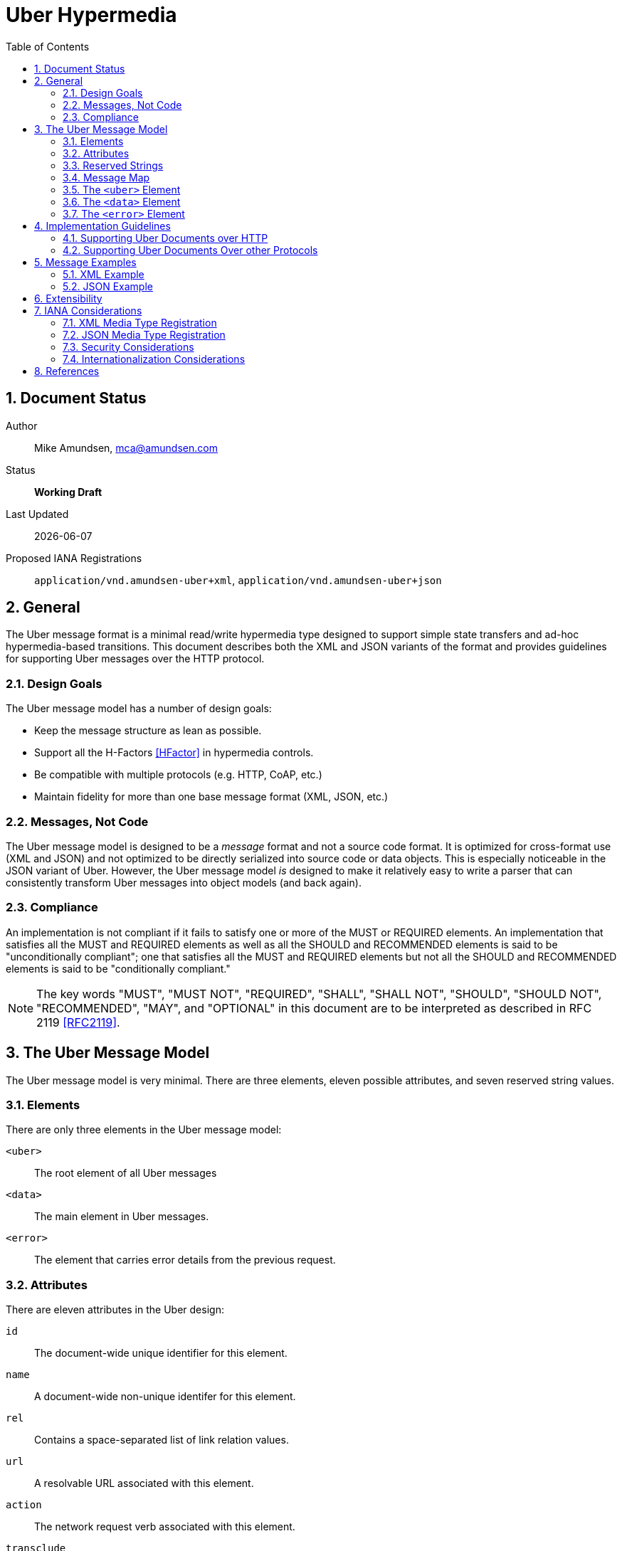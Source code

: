 Uber Hypermedia
===============
:toc:
:numbered:

== Document Status
Author::
  Mike Amundsen, mca@amundsen.com
Status::
  *[white red-background]#Working Draft#*
  
////
  *[white blue-background]#Submitted to IANA#*
  *[white green-background]#Approved by IANA#*
////
  
Last Updated::
  {docdate}
Proposed IANA Registrations::
  +application/vnd.amundsen-uber+xml+, +application/vnd.amundsen-uber+json+
  
== General
The Uber message format is a minimal read/write hypermedia type designed to support simple state transfers and ad-hoc hypermedia-based transitions. This document describes both the XML and JSON variants of the format and provides guidelines for supporting Uber messages over the HTTP protocol.

=== Design Goals
The Uber message model has a number of design goals:

 * Keep the message structure as lean as possible.
 * Support all the H-Factors <<hfactor,[HFactor]>> in hypermedia controls.
 * Be compatible with multiple protocols (e.g. HTTP, CoAP, etc.)
 * Maintain fidelity for more than one base message format (XML, JSON, etc.)

=== Messages, Not Code
The Uber message model is designed to be a 'message' format and not a source code format. It is optimized for cross-format use (XML and JSON) and not optimized to be directly serialized into source code or data objects. This is especially noticeable in the JSON variant of Uber. However, the Uber message model 'is' designed to make it relatively easy to write a parser that can consistently transform Uber messages into object models (and back again). 

=== Compliance
An implementation is not compliant if it fails to satisfy one or more of the MUST or REQUIRED elements. An implementation that satisfies all the MUST and REQUIRED elements as well as all the SHOULD and RECOMMENDED elements is said to be "unconditionally compliant"; one that satisfies all the MUST and REQUIRED elements but not all the SHOULD and RECOMMENDED elements is said to be "conditionally compliant."

[NOTE]
====
The key words "MUST", "MUST NOT", "REQUIRED", "SHALL", "SHALL NOT", "SHOULD", "SHOULD NOT", "RECOMMENDED", "MAY", and "OPTIONAL" in this document are to be interpreted as described in RFC 2119 <<rfc2119,[RFC2119]>>.
====

== The Uber Message Model
The Uber message model is very minimal. There are three elements, eleven possible attributes, and seven reserved string values.

=== Elements
There are only three elements in the Uber message model:

+<uber>+::
  The root element of all Uber messages
+<data>+::
  The main element in Uber messages. 
+<error>+::
  The element that carries error details from the previous request.

=== Attributes
There are eleven attributes in the Uber design:

+id+::
  The document-wide unique identifier for this element.
+name+::
  A document-wide non-unique identifer for this element.
+rel+::
  Contains a space-separated list of link relation values.
+url+::
  A resolvable URL associated with this element. 
+action+::
  The network request verb associated with this element. 
+transclude+::
  Indicates whether the content that is returned from the URL should be embedded within the currently loaded document 
+model+::
  Contains a template to be used to construct URL query strings or request bodies depending on the value in the +action+ attribute. 
+send-format+::
  Contains the media type identifier of the format to use when sending request bodies.
+receive-format+::
  Contains the media type identifier of the format to expect when recieving request bodies.
+value+::
  In the XML variant of the Uber mesage format, inner text of the +<data>+ element contains the value associated with that element. In the JSON variant there is a +value+ attribute that contains the associated value.
+version+::
  Indiates the Uber message version information.
  
=== Reserved Strings
There are three reserved strings used as possible values for Uber attributes.

Reserved values for the +action+ attribute::
  * +append+ : An unsafe, non-idempotent request to add a new item.
  * +diff+ : An unsafe, non-idemponent request to modify parts of an existing item.
  * +read+ : A safe, idempotent request.
  * +remove+ : An unsafe, idempontent request to delete an existing item.
  * +replace+ : An unsafe, idemponent request to replace an existing item.

Reserved values for the +transclude+ attribute::
  * +true+ : embed the results of the request into the current document
  * +false+ : treat the associated +url+ value as a 'navigation' to a new document.

=== Message Map
Below is a simple `map' of the Uber message format (XML variant). Along with the three elements, there are ten attributed (indicated by the `@' character). The +<data>+ element can appear as a child element of +<uber>+ and +<error>+ and may be nested as many times as needed.

----
<!-- XML variant -->
<uber @version>
  <data @id @name @rel @url @action @transclude @model @send-format @receive-format>
    <data ... >
       <data ... />
    </data>  
  </data>
  <error>
    <data @id @name @rel @url @action @transclude @model @send-format @receive-format>
       <data ... />
    </data>
  </error>
</uber>
----

=== The +<uber>+ Element
This is the root element of an Uber message. Every Uber message MUST have this as it's root. The +<uber>+ element has one optional attribute: +version+ which carries the Uber message version information. For this release, all Uber messages SHOULD be set to the value of "1.0". If the +version+ attribute is missing, it SHOULD be assumed to be set to "1.0".

.Example +<uber>+ Elements
----
<!-- XML format -->
<uber version="1.0">
...
</uber>

// JSON format
{"uber" : {"version" : "1.0", ...} }
----  

=== The +<data>+ Element
The +<data>+ element is the key element in the model. A valid Uber message SHOULD contain at least one +<data>+ element. If it does appear, the +<data>+ element appears as a child of the +<uber>+ or +<error>+ elements. The +<data>+ element MAY be nested as many times as needed. The +<data>+ element has the following attributes (all attributes are OPTIONAL):

+id+::
  The document-wide unique identifier for this element. The value of +id+ must begin with a letter ([A-Za-z]) and may be followed by any number of letters, digits ([0-9]), hyphens ("-"), underscores ("_"), colons (":"), and periods ("."). If the +id+ attribute is present, it SHOULD be treated as an in-document reference as described in section 3.5 of RFC3986 <<rfc3986,[RFC3986]>>.
  
+name+::
  A document-wide non-unique identifer for this element. The value of +name+ must begin with a letter ([A-Za-z]) and may be followed by any number of letters, digits ([0-9]), hyphens ("-"), underscores ("_"), colons (":"), and periods ("."). If the +name+ attribute is present it SHOULD be used as a variable in the Uber +model+ attribute as described in <<rfc6570,[RFC65670]>>.
  
+rel+::
  Contains a space-separated list of link relation values. These values SHOULD conform to those described in RFC5988 <<rfc5988, [RFC5988]>>.
  
+url+::
  A resolvable URL associated with this element. The value SHOULD conform to that described in RFC3986 <<rfc3986,[RFC3986]>>.
  
+action+::
  The network request verb associated with this element. The list of valid values for this element are:

  * +append+ : An unsafe, non-idempotent request to add a new item (e.g. +HTTP.POST+)
  * +diff+ : An unsafe, non-idemponent request to modify parts of an existing item (e.g. +HTTP.PATCH+)
  * +read+ : A safe, idempotent request (e.g. +HTTP.GET+)
  * +remove+ : An unsafe, idempontent request to delete an existing item (e.g. +HTTP.DELETE+)
  * +replace+ : An unsafe, idemponent request to replace an existing item (e.g. +HTTP.PUT+)

+
When the +<data>+ element has a +url+ attribute but no +action+ attribute, it SHOULD be assumed the +action+ attribute is set to +read+. Any value other than those listed here SHOULD be treated as +read+.
  
+transclude+::
  Indicates whether the content that is returned from the URL should be embedded within the currently loaded document (+transclude="true"+) or treated as a 'navigation' to a new document (+transclude="false"+). If the attribute is missing, it SHOULD be assumed to be set to +false+ (e.g. 'navigation').
  
+model+::
  Contains a RFC6570-compliant <<rfc6570,[RFC6570]>> string to be used to construct URL query strings or request bodies depending on the value in the +action+ attribute. If the +action+ attribute is set to +read+ or +remove+ then the +model+ is applied to the query string. If the +action+ value is set to +append+, +diff+, or +update+ then the +model+ is applied to the request body. 
  
+send-format+::
  Contains the media type identifier of the format to use when sending request bodies. If this attribute is missing the setting should be assumed to be +application/x-www-form-urlencoded+ as described in RFC1867 <<rfc1867,[RFC1867]>>. 
  
+receive-format+::
  Contains the media type identifier of the format to expect when recieving request bodies. If this attribute is missing, the setting should be assumed to be +application/vnf.uber-amundsen+xml+.
  
+value+::
  In the XML variant of the Uber mesage format, inner text of the +<data>+ element contains the value associated with that element. In the JSON variant there is a +value+ attribute that contains the associated value. It is the responsibility of the document author to make sure the contents of the +value+ attribute are properly escaped as needed (per Section 2.4 of <<REC-XML,[REC-XML]>> and Section 2.5 of <<rfc4627,[RFC4627]>>).

.Example +<data>+ Elements
----
<!-- XML format -->
<uber version="1.0">
  <data id="root">
    <data rel="self" url="http://example.org/" />
    <data name="list" rel="collection" url="http://example.org/list/">
      <data name="search" rel="search" url="http://example.org/search" model="{&title}" />
      <data name="todo" rel="item" url="http://example.org/list/1">
        <data name="title">Clean House</data>
        <data name="dueDate">2014-05-01</data>
      </data>
      <data name="todo" rel="item" url="http://example.org/list/2">
        <data name="title">Paint the fence</data>
        <data name="dueDate">2014-06-01</data>
      </data>
    </data>
  </data>
</uber>

// JSON format
{
  "uber" : 
  {
    "version" : "1.0", 
    "data" :
    [
      {
        "id" : "root", 
        "data" :
        [
          {"rel" : "self", "url" : "http://example.org/"},
          {"name" : "list", "rel" : "collection", "url" : "http://example.org/list/"},
          "data" :
          [
            {
              "name" : "search, 
              "rel" : "search",
              "url" : "http://example.org/search",
              "model" : "{&title}"
            },
            {
              "name" : "todo",
              "rel" : "item",
              "url" : "http://example.org/list/1",
              "data" : 
              [
                {"name" : "title", "value" : "Clean house"},
                {"name" : "dueDate", "value" : "2014-05-01"}
              ]
            },
            {
              "name" : "todo",
              "rel" : "item",
              "url" : "http://example.org/list/2",
              "data" : 
              [
                {"name" : "title", "value" : "Paint the fence"},
                {"name" : "dueDate", "value" : "2014-06-01"}
              ]
            }
          ]  
        ]
      }    
    ]
  }
}
----

=== The +<error>+ Element
The +<error>+ element contains any error information returned by the server regarding the previous request. The +<error>+ element has no attributes. This is an OPTIONAL element. When present, it SHOULD contain one or more +<data>+ child elements. It is the +<data>+ child elements that contains error details.

.Example +<error>+ Elements
----
<!-- XML format -->
<uber version="1.0">
  <error>
    <data name="internal-error">q1w2e3</data>
    <data name="debug-data" url="http://example.org/debug/1" />
  </error>
</uber>

// JSON format
{
  "uber" :
  {
    "version" : "1.0",
    "error" : 
    {
      "data" : 
      [
        {"name" : "internal-error", "value" : "q1w2e3"},
        {"name" : "debug-data", "url" : "http://example.org/debug/1"}
      ]
    }
  }
}
----

== Implementation Guidelines
Since the Uber messsage format was designed to work with multiple application protocols (HTTP, CoAP, etc.), there needs to be some guidelines for createing a protocol-specific implementation that supports Uber documents. Below is the HTTP guidance for Uber documents. This can be used as a guide in creating (and documenting) other protocol-specific implemenations.

=== Supporting Uber Documents over HTTP
This section decribes the details of implementing Uber support over HTTP.

==== Mapping Uber +action+ Values to HTTP Methods
When implementating support for Uber documents over HTTP one of the key details is to map the value of Uber's +action+ attribute to HTTP methods. Table #1 below provides this mapping:

.Mapping HTTP Methods to Uber +action+ values
[grid="rows", format="csv"]
[options="header"]
|====
Uber Action,HTTP Method
+append+,POST
+diff+,PATCH
+remove+,DELETE
+read+,GET
+update+,PUT
|====

==== Using Uber +model+ Values to create HTTP Query Strings
When applied to HTTP, any +model+ value associated with a +data+ element with the +action+ attribute set to +read+ or +remove+ MUST be converted into a valid query string. The follwing example shows how an Uber message snippet is converted into a valid HTTP query string:

.Converting an Uber +read+ Action into an HTTP Query String
----
<!-- Uber snippet -->
<data name="search" 
  rel="search" 
  url="http://example.org/search" 
  model="?g={givenName}&f={familyName}&e={email}" />

Assume the values supplied are:
  givenName = Mike
  familyName = Amundsen
  email = mike@example.org

*** HTTP Request ***
GET /search/?g=Mike&f=Amundsen&e=mike%40example.org HTTP/1.1
Host: example.org
Accept-Type: application/vnd.amundsen-uber+xml
----

==== User Uber +model+ Values to create HTTP Request Bodies
Any +model+ value associated with a +data+ element with the +action+ attribute set to +append+, +diff+, or +update+ MUST be convereted into a valid HTTP request body. The follwing example shows how an Uber message snippet is converted into a valid HTTP request body:

.Converting an Uber +append+ Action into an HTTP Request
----
<!-- Uber snippet -->
<data name="create" 
  rel="http://example.org/rels/create" 
  url="http://example.org/people/" 
  model="g={givenName}&f={familyName}&e={email}&a={avatarUrl}"
  action="append" />

Assume the values supplied are:
  givenName = Mike
  familyName = Amundsen
  email = mike@example.org
  avatarUrl = http://example.org/avatars/mike.png

*** HTTP Request ***
POST /people/ HTTP/1.1
Host: example.org
Accept-Type: application/vnd.amundsen-uber+xml
Content-Type: application/x-www-form-urlencoded
Content-Lengt: xxx

g=Mike&f=Amundsen&e=mike%40example.org&a=http%3A%2F%2Fexample.org%2Favatars%2Fmike.png
----

=== Supporting Uber Documents Over other Protocols
It is possible that Uber documents can be exchanged using a protocol other than HTTP. In that case, it is the responsibility of the implementor to provide a guideline document that covers the same material included in the "Implementation Guidelines" of the Uber Message specification.

== Message Examples
Uber messages may appear in XML or JSON formats. Below are examples of each.

=== XML Example
Below is an XML Example of an Uber message.

.XML Example
----
<uber version="1.0">
  <data rel="self" url="http://example.org/" />
  <data rel="profile" url="http://example.org/profiles/people-and-places/" />
    
  <data id="people" rel="collection" url="http://example.org/people/">
    <data name="create" 
      rel="http://example.org/rels/create" 
      url="http://example.org/people/" 
      model="g={givenName}&f={familyName}&e={email}&a={avatarUrl}"
      action="append" />
    <data name="search" 
      rel="search" 
      url="http://example.org/search" 
      model="?g={givenName}&f={familyName}&e={email}" />
      
    <data name="person" rel="item" url="http://example.org/people/1">
      <data name="givenName">Mildred</data>
      <data name="familyName">Amundsen</data>
      <data name="email">mildred@example.org</data>
      <data name="avatarUrl" transclude="true">http://example.org/avatars/1</data>
    </data>
    <data name="person" rel="item" url="http://example.org/people/2">
      <data name="givenName">Mildred</data>
      <data name="familyName">Amundsen</data>
      <data name="email">mildred@example.org</data>
      <data name="avatarUrl" transclude="true">http://example.org/avatars/2</data>
    </data>
  </data>
  
  <data id="places" rel="collection" url="http://example.org/places/">
    <data name="search" rel="search" 
      url="http://example.org/search" 
      model="?r={addressRegion}&l={addressLocality}&p={postalCode}" />
      
    <data name="place" url="http://example.org/places/1">
      <data name="name">Home</data>
      <data name="address">
        <data name="streetAddress">123 Main</data>
        <data name="addressLocality">Byteville</data>
        <data name="addressRegion">MD</data>
        <data name="postalCode">12345</data>
      </data>
    </data>
    <data name="place" url="http://example.org/places/2">
      <data name="name">Work</data>
      <data name="address">
        <data name="streetAddress">456 Grand Ave.</data>
        <data name="addressLocality">Byteville</data>
        <data name="addressRegion">MD</data>
        <data name="postalCode">12345</data>
      </data>
    </data>
  </data>
  
</uber>
----

=== JSON Example
Below is a JSON Example of an Uber message.

.Uber JSON Example
----
{ 
  "uber" :
  {
    "version" : " 1.0",
    "data" :
    [
      {"rel" : "self", "url" : "http://example.org/"},
      {"rel" : "profile", "url" : "http://example.org/profiles/people-and-places"},
      "data" : 
      [
        {"id" : "people", "rel" : "collection", "url" : "http://example.org/people/"},
        "data" : 
        [
          {
            "name" : "create", 
            "rel" : "http://example.org/rels/create", 
            "url" : "http://example.org/people/",
            "model" : "g={givenName}&f={familyName}&e={email}",
            "action" : "append"
          },
          {
            "name" : "search",
            "rel" : "search",
            "url" : "http://example.org/people/search",
            "model" : "?g={givenName}&f={familyName}&e={email}"
          },
          {
            "name" : "person",
            "rel" : "item",
            "url" : "http://example.org/people/1",
            "data" :
            [
              {"name" : "givenName", "value" : "Mike"},
              {"name" : "familyName", "value" : "Amundsen"},
              {"name" : "email", "value" : "mike@example.org"},
              {"name" : "avatarUrl", "transclude" : "true", "value" : "http://example.org/avatars/1"}
            ]
          },
          {
            "name" : "person",
            "rel" : "item",
            "url" : "http://example.org/people/2",
            "data" :
            [
              {"name" : "givenName", "value" : "Mildred"},
              {"name" : "familyName", "value" : "Amundsen"},
              {"name" : "email", "value" : "mildred@example.org"},
              {"name" : "avatarUrl", "transclude" : "true", "value" : "http://example.org/avatars/2"}
            ]
          }
        ],
        {"id" : "places", "rel" : "collection", "url" : "http://example.org/places/"},
        "data" :
        [
          {
            "name" : "search",
            "rel" : "search",
            "url" : "http://example.org/places/search",
            "model" : "?r={addressRegion}&l={addressLocality}&p={postalCode}"
          },
          {
            "name" : "place",
            "rel" : "item",
            "url" : "http://example.org/places/a",
            "data" : 
            [
              {"name" : "name", "value" : "Home"},
              "data" :
              [
                {"name" : "streetAddress", "value" : "123 Main Street"},
                {"name" : "addressLocalitly", "value" : "Byteville"},
                {"name" : "addressRegion", "value" : "MD"},
                {"name" : "postalCode", "value" : "12345"}
              ]
            ]
          },
          {
            "name" : "place",
            "rel" : "item",
            "url" : "http://example.org/places/b",
            "data" : 
            [
              {"name" : "name", "value" : "Work"},
              "data" : 
              [
                {"name" : "streetAddress", "value" : "1456 Grand Ave."},
                {"name" : "addressLocalitly", "value" : "Byteville"},
                {"name" : "addressRegion", "value" : "MD"},
                {"name" : "postalCode", "value" : "12345"}
              ]
            ]
          }
        ]
      ]
    ]
  }
}
----

== Extensibility
This document describes the Uber message format markup vocabulary. Markup from other vocabularies ("foreign markup") can be used in an Uber document. Any extensions to the Uber Hypermedia vocabulary MUST not redefine any objects (or their properties), arrays, properties, link relations, or data types defined in this document. Clients that do not recognize extensions to the Uber vocabulary SHOULD ignore them.

The details of designing and implementing Uber extensions is beyond the scope of this document.

[NOTE]
====
It is possible that future forward-compatible modifications to this specification will include new objects, arrays, properties, link-relations, and data types. Extension designers should take care to prevent future modifications from breaking or redefining those extensions.
====

== IANA Considerations
Below are the related IANA considerations for this media type design.

=== XML Media Type Registration
+++[pending submission]+++

=== JSON Media Type Registration
+++[pending submission]+++

=== Security Considerations
The XML variant of the Uber message format shares security issues common to all XML content types. It does not provide executable content. Information contained in Uber documents do not require privacy or integrity services.

The JSON variant of the Uber message format shares security issues common to all JSON content types. See RFC4627 Section #6 <<rfc4627,[RFC4627]>> for additional information. The Uber message format does not provide executable content. Information contained in Uber documents do not require privacy or integrity services.

=== Internationalization Considerations
The Uber message format does not have any internationalization considerations other than those which are discussed in referenced RFC documents (see below).

== References 

 * [[hfactor]] [HFactor] "H Factor" http://amundsen.com/hypermedia/hfactor/
 * [[rfc1867]] [RFC1867] "Form-based File Upload in HTML" http://tools.ietf.org/search/rfc1867
 * [[rfc2119]] [RFC2119] "Key words for use in RFCs to Indicate Requirement Levels" http://tools.ietf.org/html/rfc2119
 * [[rfc3986]] [RFC3986] "Uniform Resource Identifier (URI): Generic Syntax" http://tools.ietf.org/html/rfc3986
 * [[rfc4627]] [RFC4627] "The application/json Media Type for JavaScript Object Notation (JSON)" http://tools.ietf.org/html/rfc4627
 * [[rfc5988]] [RFC5988] "URI Template" http://tools.ietf.org/html/rfc5988
 * [[rfc6570]] [RFC6570] "URI Template" http://tools.ietf.org/html/rfc6570
 * [[REC-XML]] [REC-XML] "Extensible Markup Language (XML) 1.0 (Fifth Edition)" http://www.w3.org/TR/REC-xml/
 
 
 

